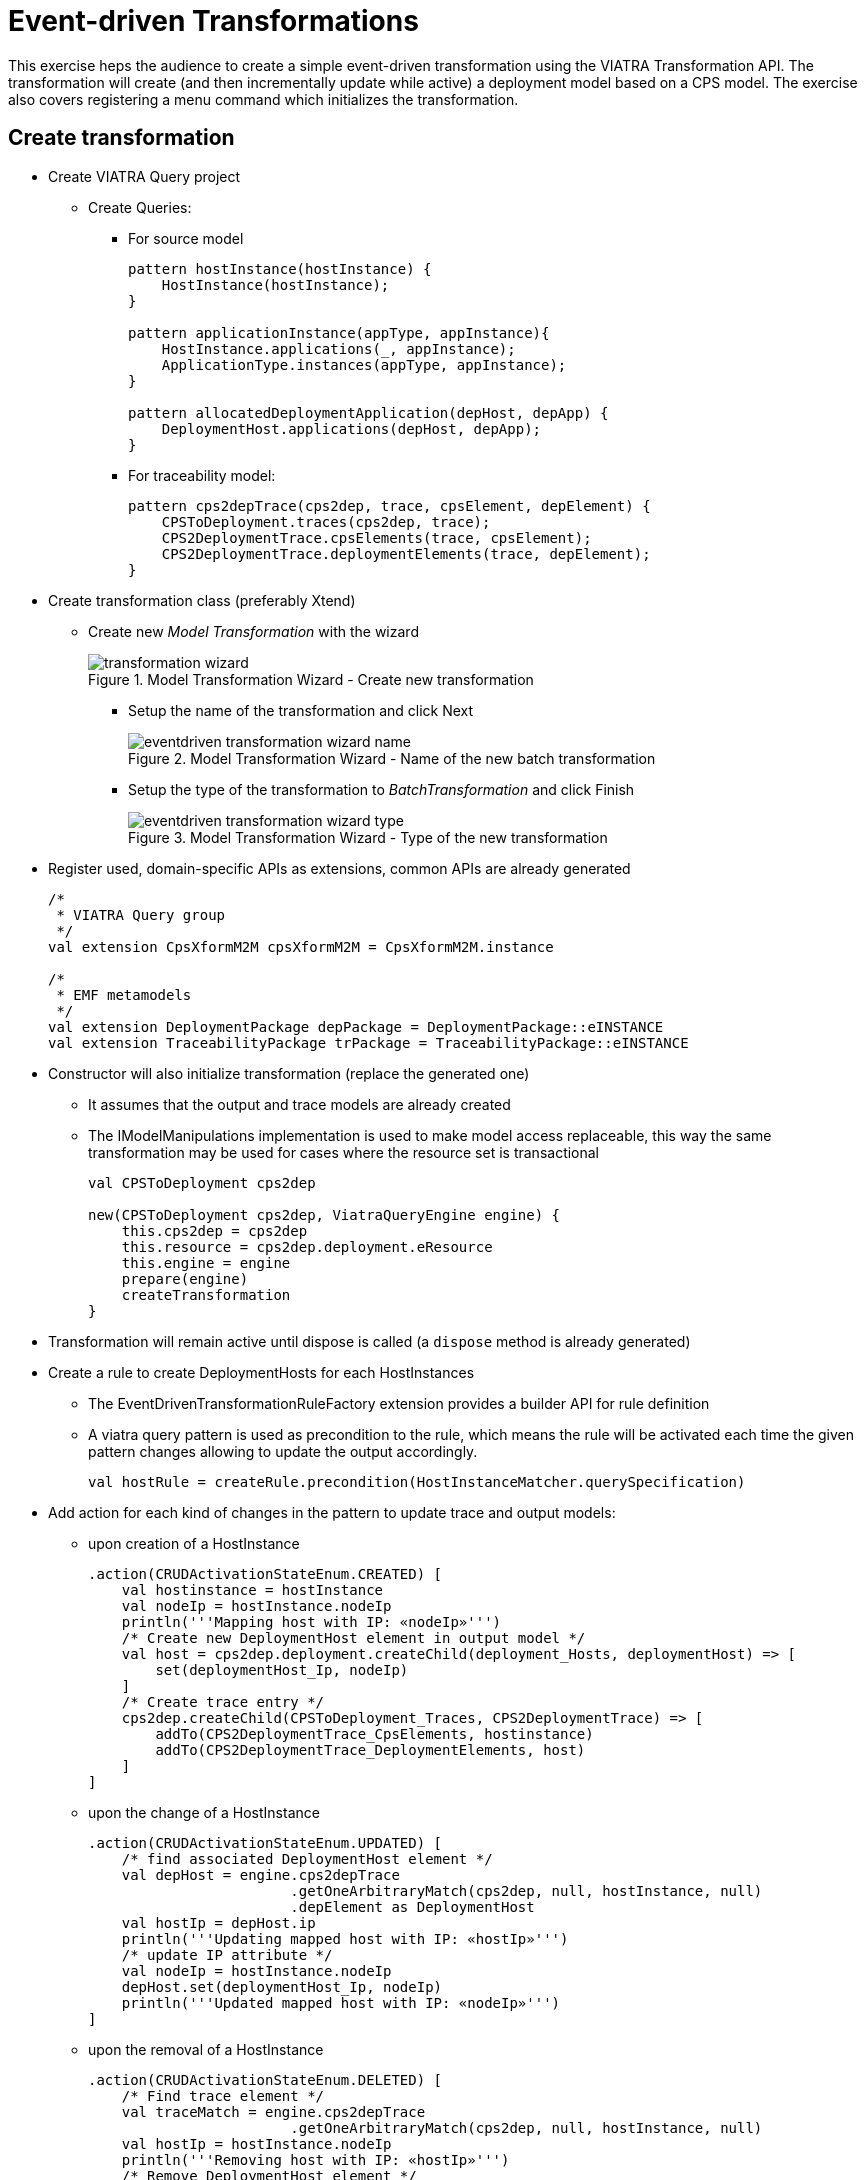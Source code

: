 = Event-driven Transformations
ifdef::env-github,env-browser[:outfilesuffix: .adoc]
ifndef::rootdir[:rootdir: ./]
ifndef::source-highlighter[:source-highlighter: highlightjs]
ifndef::highlightjsdir[:highlightjsdir: {rootdir}/highlight.js]
ifndef::highlightjs-theme[:highlightjs-theme: tomorrow]
:imagesdir: {rootdir}

This exercise heps the audience to create a simple event-driven transformation using the VIATRA Transformation API. The transformation will create (and then incrementally update while active) a deployment model based on a CPS model. The exercise also covers registering a menu command which initializes the transformation.

== Create transformation

* Create VIATRA Query project
** Create Queries:
*** For source model
+
[[app-listing]]
[source,java]
----
pattern hostInstance(hostInstance) {
    HostInstance(hostInstance);
}

pattern applicationInstance(appType, appInstance){
    HostInstance.applications(_, appInstance);
    ApplicationType.instances(appType, appInstance);
}

pattern allocatedDeploymentApplication(depHost, depApp) {
    DeploymentHost.applications(depHost, depApp);
}
----

*** For traceability model:
+
[[app-listing]]
[source,java]
----
pattern cps2depTrace(cps2dep, trace, cpsElement, depElement) {
    CPSToDeployment.traces(cps2dep, trace);
    CPS2DeploymentTrace.cpsElements(trace, cpsElement);
    CPS2DeploymentTrace.deploymentElements(trace, depElement);
}
----

* Create transformation class (preferably Xtend)
** Create new _Model Transformation_ with the wizard
+
.Model Transformation Wizard - Create new transformation
image::screenshots/transformation_wizard.png[]

*** Setup the name of the transformation and click Next
+
.Model Transformation Wizard - Name of the new batch transformation
image::screenshots/eventdriven_transformation_wizard_name.png[]

*** Setup the type of the transformation to _BatchTransformation_ and click Finish
+
.Model Transformation Wizard - Type of the new transformation
image::screenshots/eventdriven_transformation_wizard_type.png[]

* Register used, domain-specific APIs as extensions, common APIs are already generated
+
[[app-listing]]
[source,java]
----
/*
 * VIATRA Query group
 */
val extension CpsXformM2M cpsXformM2M = CpsXformM2M.instance

/*
 * EMF metamodels
 */
val extension DeploymentPackage depPackage = DeploymentPackage::eINSTANCE
val extension TraceabilityPackage trPackage = TraceabilityPackage::eINSTANCE
----

* Constructor will also initialize transformation (replace the generated one)
** It assumes that the output and trace models are already created
** The IModelManipulations implementation is used to make model access replaceable, this way the same transformation may be used for cases where the resource set is transactional
+
[[app-listing]]
[source,java]
----
val CPSToDeployment cps2dep

new(CPSToDeployment cps2dep, ViatraQueryEngine engine) {
    this.cps2dep = cps2dep
    this.resource = cps2dep.deployment.eResource
    this.engine = engine
    prepare(engine)
    createTransformation
}
----

* Transformation will remain active until dispose is called (a `dispose` method is already generated)
* Create a rule to create DeploymentHosts for each HostInstances
** The EventDrivenTransformationRuleFactory extension provides a builder API for rule definition
** A viatra query pattern is used as precondition to the rule, which means the rule will be activated each time the given pattern changes allowing to update the output accordingly.
+
[[app-listing]]
[source,java]
----
val hostRule = createRule.precondition(HostInstanceMatcher.querySpecification)
----

* Add action for each kind of changes in the pattern to update trace and output models:
** upon creation of a HostInstance
+
[[app-listing]]
[source,java]
----
.action(CRUDActivationStateEnum.CREATED) [
    val hostinstance = hostInstance
    val nodeIp = hostInstance.nodeIp
    println('''Mapping host with IP: «nodeIp»''')
    /* Create new DeploymentHost element in output model */
    val host = cps2dep.deployment.createChild(deployment_Hosts, deploymentHost) => [
        set(deploymentHost_Ip, nodeIp)
    ]
    /* Create trace entry */
    cps2dep.createChild(CPSToDeployment_Traces, CPS2DeploymentTrace) => [
        addTo(CPS2DeploymentTrace_CpsElements, hostinstance)
        addTo(CPS2DeploymentTrace_DeploymentElements, host)
    ]
]
----

** upon the change of a HostInstance
+
[[app-listing]]
[source,java]
----
.action(CRUDActivationStateEnum.UPDATED) [
    /* find associated DeploymentHost element */
    val depHost = engine.cps2depTrace
                        .getOneArbitraryMatch(cps2dep, null, hostInstance, null)
                        .depElement as DeploymentHost
    val hostIp = depHost.ip
    println('''Updating mapped host with IP: «hostIp»''')
    /* update IP attribute */
    val nodeIp = hostInstance.nodeIp
    depHost.set(deploymentHost_Ip, nodeIp)
    println('''Updated mapped host with IP: «nodeIp»''')
]
----

** upon the removal of a HostInstance
+
[[app-listing]]
[source,java]
----
.action(CRUDActivationStateEnum.DELETED) [
    /* Find trace element */
    val traceMatch = engine.cps2depTrace
                        .getOneArbitraryMatch(cps2dep, null, hostInstance, null)
    val hostIp = hostInstance.nodeIp
    println('''Removing host with IP: «hostIp»''')
    /* Remove DeploymentHost element */
    cps2dep.deployment.remove(deployment_Hosts, traceMatch.depElement)
    /* Remove trace */
    cps2dep.remove(CPSToDeployment_Traces, traceMatch.trace)
    println('''Removed host with IP: «hostIp»''')
]
----

** Add default activation lifecycle then build the rule:
*** The lifecycle defines the state machine used to determine the possible states on which transition actions can defined.
+
[[app-listing]]
[source,java]
----
.addLifeCycle(Lifecycles.getDefault(true, true)).build
----

* The rule which create DeploymentApplication elements for ApplicationInstances, looks similar
+
[[app-listing]]
[source,java]
----
val applicationRule = createRule.precondition(ApplicationInstanceMatcher.querySpecification)
.action(CRUDActivationStateEnum.CREATED) [
    /* Find associated DeploymentHost for the HostInstance this application is allocated to */
    val depHost = engine.cps2depTrace.getAllValuesOfdepElement(null, null, appInstance.allocatedTo).filter(
        DeploymentHost).head
    val appinstance = appInstance
    val appId = appInstance.identifier
    println('''Mapping application with ID: «appId»''')
    /* Create DeploymentApplication application in host */
    val app = depHost.createChild(deploymentHost_Applications, deploymentApplication) => [
        set(deploymentApplication_Id, appId)
    ]
    /* create trace entry */
    cps2dep.createChild(CPSToDeployment_Traces, CPS2DeploymentTrace) => [
        addTo(CPS2DeploymentTrace_CpsElements, appinstance)
        addTo(CPS2DeploymentTrace_DeploymentElements, app)
    ]
    println('''Mapped application with ID: «appId»''')
].action(CRUDActivationStateEnum.UPDATED) [
    /* find associated DeploymentApplication */
    val depApp = engine.cps2depTrace.getOneArbitraryMatch(cps2dep, null, appInstance, null).
        depElement as DeploymentApplication
    /* Update ID */
    if (depApp.id != appInstance.identifier)
        depApp.set(deploymentApplication_Id, appInstance.identifier)
].action(CRUDActivationStateEnum.DELETED) [
    /* find associated DeploymentApplication */
    val trace = engine.cps2depTrace.getAllValuesOftrace(null, appInstance, null).head as CPS2DeploymentTrace
    val depApp = trace.deploymentElements.head as DeploymentApplication
    /* Remove application from host */
    engine.allocatedDeploymentApplication.getAllValuesOfdepHost(depApp).head.remove(deploymentHost_Applications, depApp)
    /* Remove traces */
    cps2dep.remove(CPSToDeployment_Traces, trace)
].addLifeCycle(Lifecycles.getDefault(true, true)).build
----

* Replace the generated `createTransformation` using the rules defined above
** For cases when it is possible to have more than one rules activated (e.g. a new HostInstance is added to the model with already set allocated applications) a conflict resolver is used to provide a fixed ordering of rules to be executed.
** We use a priority-based resolver (lower priority rules will be executed first), which considers priority of disappearing rules to be inverted (a disappearing application's priority will be -2)
+
[[app-listing]]
[source,java]
----
private def createTransformation() {
    //Initialize model manipulation API
    this.manipulation = new SimpleModelManipulations(engine)

    //Initialize event-driven transformation
    val fixedPriorityResolver = new InvertedDisappearancePriorityConflictResolver
    fixedPriorityResolver.setPriority(hostRule.ruleSpecification, 1)
    fixedPriorityResolver.setPriority(applicationRule.ruleSpecification, 2)

    transformation = EventDrivenTransformation.forEngine(engine)
        .setConflictResolver(fixedPriorityResolver)
        .addRule(hostRule)
        .addRule(applicationRule)
        .build
}
----

== Creating a menu command to execute the transformation

* Create UI plugin
* Add dependencies:
+
[[app-listing]]
[source,java]
.MANIFEST.MF
----
org.eclipse.ui,
com.incquerylabs.course.cps.viatra.incr;bundle-version="0.1.0",
org.eclipse.viatra.examples.cps.traceability;bundle-version="0.1.0",
org.eclipse.viatra.query.runtime;bundle-version="1.2.0"
----

* Create handler implementations:
+
[[app-listing]]
[source,java]
.ToggleTransformationHandler.java
----
public class ToggleTransformationHandler extends AbstractHandler implements IHandler {

    ViatraQueryEngine engine;
    CPS2DeploymentTransformationViatra transformation;


    /* (non-Javadoc)
     * @see org.eclipse.core.commands.IHandler#execute(org.eclipse.core.commands.ExecutionEvent)
     */
    @Override
    public Object execute(ExecutionEvent event) throws ExecutionException {
        IStructuredSelection selection =
            (IStructuredSelection) HandlerUtil.getCurrentSelection(event);

        CPSToDeployment tracemodel =
            (CPSToDeployment) selection.getFirstElement();

        if(transformation == null) {
            if(engine == null) {
                try {
                    engine = ViatraQueryEngine.on(
                                new EMFScope(
                                    tracemodel.eResource()
                                                .getResourceSet()));
                    transformation =
                        new CPS2DeploymentTransformationViatra(tracemodel,
                                                                engine);
                } catch (ViatraQueryException e) {
                    throw new ExecutionException(e.getMessage(), e);
                }
            }
        } else {
            transformation.dispose();
        }

        return null;
    }

}
----

* Register handler in the context menu of "CPSToDeployment" elements
+
[[app-listing]]
[source,xml]
.plugin.xml
----
<extension point="org.eclipse.ui.commands">
    <command defaultHandler="com.incquerylabs.course.cps.viatra.incr.ui.ToggleTransformationHandler"
            id="com.incquerylabs.course.cps.viatra.incr.ui.command"
            name="Toggle Transformation">
    </command>
</extension>
<extension point="org.eclipse.ui.menus">
    <menuContribution allPopups="false"
            locationURI="popup:org.eclipse.ui.popup.any?after=additions">
        <command commandId="com.incquerylabs.course.cps.viatra.incr.ui.command"
                label="Toggle Incremental Transformation"
                style="push">
            <visibleWhen checkEnabled="false">
                <with variable="selection">
                    <count value="1">
                    </count>
                    <iterate>
                        <adapt type="org.eclipse.viatra.examples.cps.traceability.CPSToDeployment">
                        </adapt>
                    </iterate>
                </with>
            </visibleWhen>
        </command>
    </menuContribution>
</extension>
----

== Executing the transformation

* Launch runtime eclipse
* Create a generic resource project
* Copy a `.cyberphysicalsystem` resource in it
+
.Project with a .cyberphysicalsystem resource
image::screenshots/viatraIncr_example1.png[]

* Create an empty Deployment model
** Root element shall be Deployment
+
.New Deployment Model
image::screenshots/viatraIncr_example2.png[]

* Create a Traceability model
** Root element shall be "CPS To Deployment"
+
.New Traceability Model
image::screenshots/viatraIncr_example3.png[]

* In the Traceability editor, load both CPS and Deployment models with "Load Resources.." in the context menu
+
.Load necessary resources into the Traceability Model
image::screenshots/viatraIncr_example4.png[]

* Set CPS and Deployment references of traceability model in the properties view
+
.Set the references of the Traceability Model
image::screenshots/viatraIncr_example5.png[]

* Toggle transformation using the created command (on the context menu of the Traceability model root)
+
.Toggle transformation in the context menu
image::screenshots/viatraIncr_example6.png[]

* Initial activation done on first modification of the input model, e.g. create a new HostType

== References

* VIATRA Transformation API: https://wiki.eclipse.org/VIATRA/Transformation/Transformation_API
* Further transformation examples: https://wiki.eclipse.org/VIATRA/Transformation/Examples
